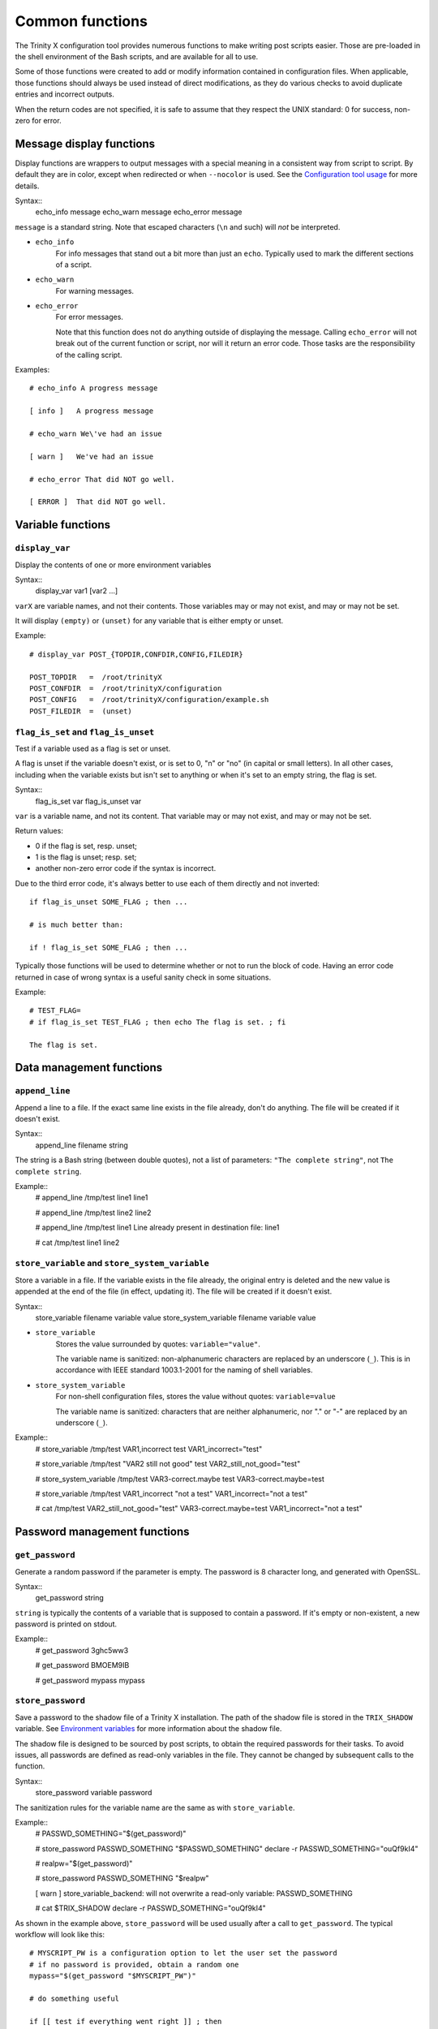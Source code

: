 
.. vim: tw=0


Common functions
================

The Trinity X configuration tool provides numerous functions to make writing post scripts easier. Those are pre-loaded in the shell environment of the Bash scripts, and are available for all to use.

Some of those functions were created to add or modify information contained in configuration files. When applicable, those functions should always be used instead of direct modifications, as they do various checks to avoid duplicate entries and incorrect outputs.

When the return codes are not specified, it is safe to assume that they respect the UNIX standard: 0 for success, non-zero for error.



Message display functions
-------------------------

Display functions are wrappers to output messages with a special meaning in a consistent way from script to script. By default they are in color, except when redirected or when ``--nocolor`` is used. See the `Configuration tool usage`_ for more details.


Syntax::
    echo_info message
    echo_warn message
    echo_error message

``message`` is a standard string. Note that escaped characters (``\n`` and such) will *not* be interpreted.


- ``echo_info``
    For info messages that stand out a bit more than just an ``echo``. Typically used to mark the different sections of a script.

- ``echo_warn``
    For warning messages.

- ``echo_error``
    For error messages.
    
    Note that this function does not do anything outside of displaying the message. Calling ``echo_error`` will not break out of the current function or script, nor will it return an error code. Those tasks are the responsibility of the calling script.


Examples::

    # echo_info A progress message
    
    [ info ]   A progress message
    
    # echo_warn We\'ve had an issue
    
    [ warn ]   We've had an issue
    
    # echo_error That did NOT go well.
    
    [ ERROR ]  That did NOT go well.



Variable functions
------------------

``display_var``
~~~~~~~~~~~~~~~

Display the contents of one or more environment variables


Syntax::
    display_var var1 [var2 ...]

``varX`` are variable names, and not their contents. Those variables may or may not exist, and may or may not be set.

It will display ``(empty)`` or ``(unset)`` for any variable that is either empty or unset.


Example::

    # display_var POST_{TOPDIR,CONFDIR,CONFIG,FILEDIR}
    
    POST_TOPDIR   =  /root/trinityX
    POST_CONFDIR  =  /root/trinityX/configuration
    POST_CONFIG   =  /root/trinityX/configuration/example.sh
    POST_FILEDIR  =  (unset)



``flag_is_set`` and ``flag_is_unset``
~~~~~~~~~~~~~~~~~~~~~~~~~~~~~~~~~~~~~

Test if a variable used as a flag is set or unset.

A flag is unset if the variable doesn't exist, or is set to 0, "n" or "no" (in capital or small letters). In all other cases, including when the variable exists but isn't set to anything or when it's set to an empty string, the flag is set.


Syntax::
    flag_is_set var
    flag_is_unset var

``var`` is a variable name, and not its content. That variable may or may not exist, and may or may not be set.


Return values:

- 0 if the flag is set, resp. unset;

- 1 is the flag is unset; resp. set;

- another non-zero error code if the syntax is incorrect.

Due to the third error code, it's always better to use each of them directly and not inverted::

    if flag_is_unset SOME_FLAG ; then ...
    
    # is much better than:
    
    if ! flag_is_set SOME_FLAG ; then ...

Typically those functions will be used to determine whether or not to run the block of code. Having an error code returned in case of wrong syntax is a useful sanity check in some situations.


Example::

    # TEST_FLAG=
    # if flag_is_set TEST_FLAG ; then echo The flag is set. ; fi
    
    The flag is set.




Data management functions
-------------------------

``append_line``
~~~~~~~~~~~~~~~

Append a line to a file. If the exact same line exists in the file already, don't do anything. The file will be created if it doesn't exist.


Syntax::
    append_line filename string

The string is a Bash string (between double quotes), not a list of parameters: ``"The complete string"``, not ``The complete string``.


Example::
    # append_line /tmp/test line1
    line1
    
    # append_line /tmp/test line2
    line2
    
    # append_line /tmp/test line1
    Line already present in destination file: line1
    
    # cat /tmp/test 
    line1
    line2



``store_variable`` and ``store_system_variable``
~~~~~~~~~~~~~~~~~~~~~~~~~~~~~~~~~~~~~~~~~~~~~~~~

Store a variable in a file. If the variable exists in the file already, the original entry is deleted and the new value is appended at the end of the file (in effect, updating it). The file will be created if it doesn't exist.


Syntax::
    store_variable filename variable value
    store_system_variable filename variable value

- ``store_variable``
    Stores the value surrounded by quotes: ``variable="value"``.
    
    The variable name is sanitized: non-alphanumeric characters are replaced by an underscore (``_``). This is in accordance with IEEE standard 1003.1-2001 for the naming of shell variables.

- ``store_system_variable``
    For non-shell configuration files, stores the value without quotes: ``variable=value``
    
    The variable name is sanitized: characters that are neither alphanumeric, nor "." or "-" are replaced by an underscore (``_``).


Example::
    # store_variable /tmp/test VAR1,incorrect test
    VAR1_incorrect="test"
    
    # store_variable /tmp/test "VAR2 still not good" test
    VAR2_still_not_good="test"
    
    # store_system_variable /tmp/test VAR3-correct.maybe test
    VAR3-correct.maybe=test
    
    # store_variable /tmp/test VAR1_incorrect "not a test"
    VAR1_incorrect="not a test"
    
    # cat /tmp/test 
    VAR2_still_not_good="test"
    VAR3-correct.maybe=test
    VAR1_incorrect="not a test"




Password management functions
-----------------------------

``get_password``
~~~~~~~~~~~~~~~~

Generate a random password if the parameter is empty. The password is 8 character long, and generated with OpenSSL.


Syntax::
    get_password string

``string`` is typically the contents of a variable that is supposed to contain a password. If it's empty or non-existent, a new password is printed on stdout.


Example::
    # get_password 
    3ghc5ww3
    
    # get_password 
    BMOEM9IB
    
    # get_password mypass
    mypass



``store_password``
~~~~~~~~~~~~~~~~~~

Save a password to the shadow file of a Trinity X installation. The path of the shadow file is stored in the ``TRIX_SHADOW`` variable. See `Environment variables`_ for more information about the shadow file.

The shadow file is designed to be sourced by post scripts, to obtain the required passwords for their tasks. To avoid issues, all passwords are defined as read-only variables in the file. They cannot be changed by subsequent calls to the function.


Syntax::
    store_password variable password

The sanitization rules for the variable name are the same as with ``store_variable``.


Example::
    # PASSWD_SOMETHING="$(get_password)"
    
    # store_password PASSWD_SOMETHING "$PASSWD_SOMETHING"
    declare -r PASSWD_SOMETHING="ouQf9kI4"
    
    # realpw="$(get_password)"
    
    # store_password PASSWD_SOMETHING "$realpw"
    
    [ warn ]   store_variable_backend: will not overwrite a read-only variable: PASSWD_SOMETHING
    
    # cat $TRIX_SHADOW
    declare -r PASSWD_SOMETHING="ouQf9kI4"


As shown in the example above, ``store_password`` will be used usually after a call to ``get_password``. The typical workflow will look like this::

    # MYSCRIPT_PW is a configuration option to let the user set the password
    # if no password is provided, obtain a random one
    mypass="$(get_password "$MYSCRIPT_PW")"
    
    # do something useful
    
    if [[ test if everything went right ]] ; then
        store_password MYSCRIPT_PW "$mypass"
    fi

For more information about password management, see `Post scripts`_.



.. Relative file links

.. _Documentation: README.rst
.. _Configuration tool usage: config_tool.rst
.. _Configuration files: config_cfg_files.rst
.. _Post scripts: config_post_scripts.rst
.. _Environment variables: config_env_vars.rst
.. _Common functions: config_common_funcs.rst

